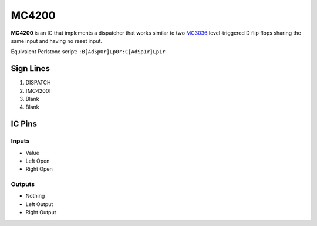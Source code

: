 ======
MC4200
======

**MC4200** is an IC that implements a dispatcher that works similar to two `MC3036 <MC3036.html>`_ level-triggered D flip flops sharing the same
input and having no reset input.

Equivalent Perlstone script: ``:B[AdSp0r]Lp0r:C[AdSp1r]Lp1r``


Sign Lines
==========

1. DISPATCH
2. [MC4200]
3. Blank
4. Blank


IC Pins
=======


Inputs
------

- Value
- Left Open
- Right Open

Outputs
-------

- Nothing
- Left Output
- Right Output

